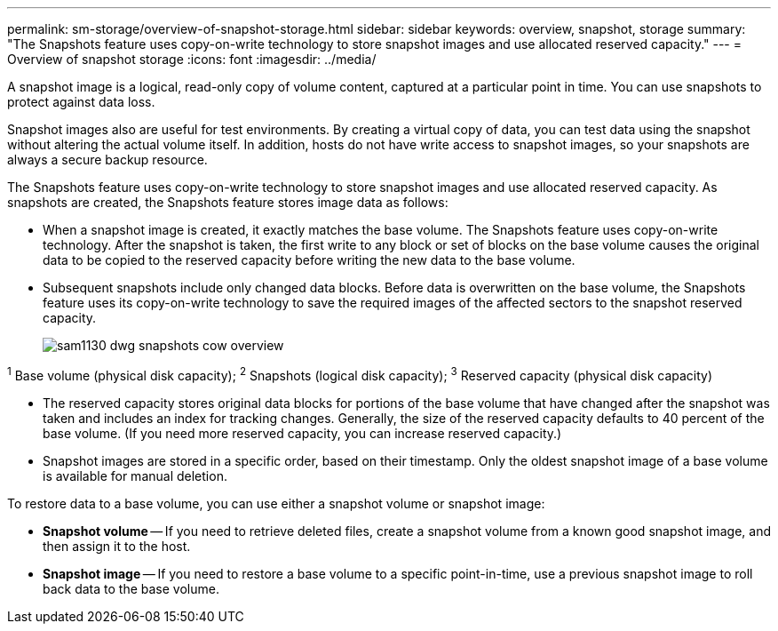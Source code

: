 ---
permalink: sm-storage/overview-of-snapshot-storage.html
sidebar: sidebar
keywords: overview, snapshot, storage
summary: "The Snapshots feature uses copy-on-write technology to store snapshot images and use allocated reserved capacity."
---
= Overview of snapshot storage
:icons: font
:imagesdir: ../media/

[.lead]
A snapshot image is a logical, read-only copy of volume content, captured at a particular point in time. You can use snapshots to protect against data loss.

Snapshot images also are useful for test environments. By creating a virtual copy of data, you can test data using the snapshot without altering the actual volume itself. In addition, hosts do not have write access to snapshot images, so your snapshots are always a secure backup resource.

The Snapshots feature uses copy-on-write technology to store snapshot images and use allocated reserved capacity. As snapshots are created, the Snapshots feature stores image data as follows:

* When a snapshot image is created, it exactly matches the base volume. The Snapshots feature uses copy-on-write technology. After the snapshot is taken, the first write to any block or set of blocks on the base volume causes the original data to be copied to the reserved capacity before writing the new data to the base volume.
* Subsequent snapshots include only changed data blocks. Before data is overwritten on the base volume, the Snapshots feature uses its copy-on-write technology to save the required images of the affected sectors to the snapshot reserved capacity.
+
image::../media/sam1130-dwg-snapshots-cow-overview.gif[]

^1^ Base volume (physical disk capacity);  ^2^ Snapshots (logical disk capacity);  ^3^ Reserved capacity (physical disk capacity)


* The reserved capacity stores original data blocks for portions of the base volume that have changed after the snapshot was taken and includes an index for tracking changes. Generally, the size of the reserved capacity defaults to 40 percent of the base volume. (If you need more reserved capacity, you can increase reserved capacity.)
* Snapshot images are stored in a specific order, based on their timestamp. Only the oldest snapshot image of a base volume is available for manual deletion.

To restore data to a base volume, you can use either a snapshot volume or snapshot image:

* *Snapshot volume* -- If you need to retrieve deleted files, create a snapshot volume from a known good snapshot image, and then assign it to the host.
* *Snapshot image* -- If you need to restore a base volume to a specific point-in-time, use a previous snapshot image to roll back data to the base volume.

